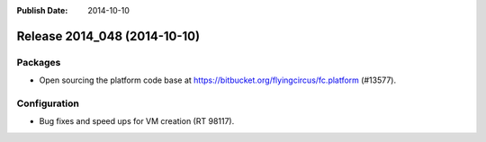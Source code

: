 :Publish Date: 2014-10-10

Release 2014_048 (2014-10-10)
-----------------------------

Packages
^^^^^^^^

* Open sourcing the platform code base at
  https://bitbucket.org/flyingcircus/fc.platform (#13577).


Configuration
^^^^^^^^^^^^^

* Bug fixes and speed ups for VM creation (RT 98117).


.. vim: set spell spelllang=en:
